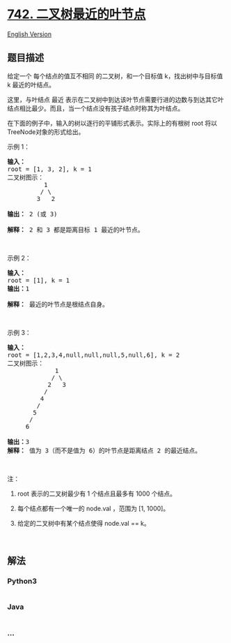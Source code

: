 * [[https://leetcode-cn.com/problems/closest-leaf-in-a-binary-tree][742.
二叉树最近的叶节点]]
  :PROPERTIES:
  :CUSTOM_ID: 二叉树最近的叶节点
  :END:
[[./solution/0700-0799/0742.Closest Leaf in a Binary Tree/README_EN.org][English
Version]]

** 题目描述
   :PROPERTIES:
   :CUSTOM_ID: 题目描述
   :END:

#+begin_html
  <!-- 这里写题目描述 -->
#+end_html

#+begin_html
  <p>
#+end_html

给定一个 每个结点的值互不相同 的二叉树，和一个目标值 k，找出树中与目标值
k 最近的叶结点。 

#+begin_html
  </p>
#+end_html

#+begin_html
  <p>
#+end_html

这里，与叶结点 最近
表示在二叉树中到达该叶节点需要行进的边数与到达其它叶结点相比最少。而且，当一个结点没有孩子结点时称其为叶结点。

#+begin_html
  </p>
#+end_html

#+begin_html
  <p>
#+end_html

在下面的例子中，输入的树以逐行的平铺形式表示。实际上的有根树 root
将以TreeNode对象的形式给出。

#+begin_html
  </p>
#+end_html

#+begin_html
  <p>
#+end_html

示例 1：

#+begin_html
  </p>
#+end_html

#+begin_html
  <pre><strong>输入：</strong>
  root = [1, 3, 2], k = 1
  二叉树图示：
            1
           / \
          3   2

  <strong>输出：</strong> 2 (或 3)

  <strong>解释：</strong> 2 和 3 都是距离目标 1 最近的叶节点。
  </pre>
#+end_html

#+begin_html
  <p>
#+end_html

 

#+begin_html
  </p>
#+end_html

#+begin_html
  <p>
#+end_html

示例 2：

#+begin_html
  </p>
#+end_html

#+begin_html
  <pre><strong>输入：</strong>
  root = [1], k = 1
  <strong>输出：</strong>1

  <strong>解释：</strong> 最近的叶节点是根结点自身。
  </pre>
#+end_html

#+begin_html
  <p>
#+end_html

 

#+begin_html
  </p>
#+end_html

#+begin_html
  <p>
#+end_html

示例 3：

#+begin_html
  </p>
#+end_html

#+begin_html
  <pre><strong>输入：</strong>
  root = [1,2,3,4,null,null,null,5,null,6], k = 2
  二叉树图示：
               1
              / \
             2   3
            /
           4
          /
         5
        /
       6

  <strong>输出：</strong>3
  <strong>解释：</strong> 值为 3（而不是值为 6）的叶节点是距离结点 2 的最近结点。
  </pre>
#+end_html

#+begin_html
  <p>
#+end_html

 

#+begin_html
  </p>
#+end_html

#+begin_html
  <p>
#+end_html

注：

#+begin_html
  </p>
#+end_html

#+begin_html
  <ol>
#+end_html

#+begin_html
  <li>
#+end_html

root 表示的二叉树最少有 1 个结点且最多有 1000 个结点。

#+begin_html
  </li>
#+end_html

#+begin_html
  <li>
#+end_html

每个结点都有一个唯一的 node.val ，范围为 [1, 1000]。

#+begin_html
  </li>
#+end_html

#+begin_html
  <li>
#+end_html

给定的二叉树中有某个结点使得 node.val == k。

#+begin_html
  </li>
#+end_html

#+begin_html
  </ol>
#+end_html

#+begin_html
  <p>
#+end_html

 

#+begin_html
  </p>
#+end_html

** 解法
   :PROPERTIES:
   :CUSTOM_ID: 解法
   :END:

#+begin_html
  <!-- 这里可写通用的实现逻辑 -->
#+end_html

#+begin_html
  <!-- tabs:start -->
#+end_html

*** *Python3*
    :PROPERTIES:
    :CUSTOM_ID: python3
    :END:

#+begin_html
  <!-- 这里可写当前语言的特殊实现逻辑 -->
#+end_html

#+begin_src python
#+end_src

*** *Java*
    :PROPERTIES:
    :CUSTOM_ID: java
    :END:

#+begin_html
  <!-- 这里可写当前语言的特殊实现逻辑 -->
#+end_html

#+begin_src java
#+end_src

*** *...*
    :PROPERTIES:
    :CUSTOM_ID: section
    :END:
#+begin_example
#+end_example

#+begin_html
  <!-- tabs:end -->
#+end_html

